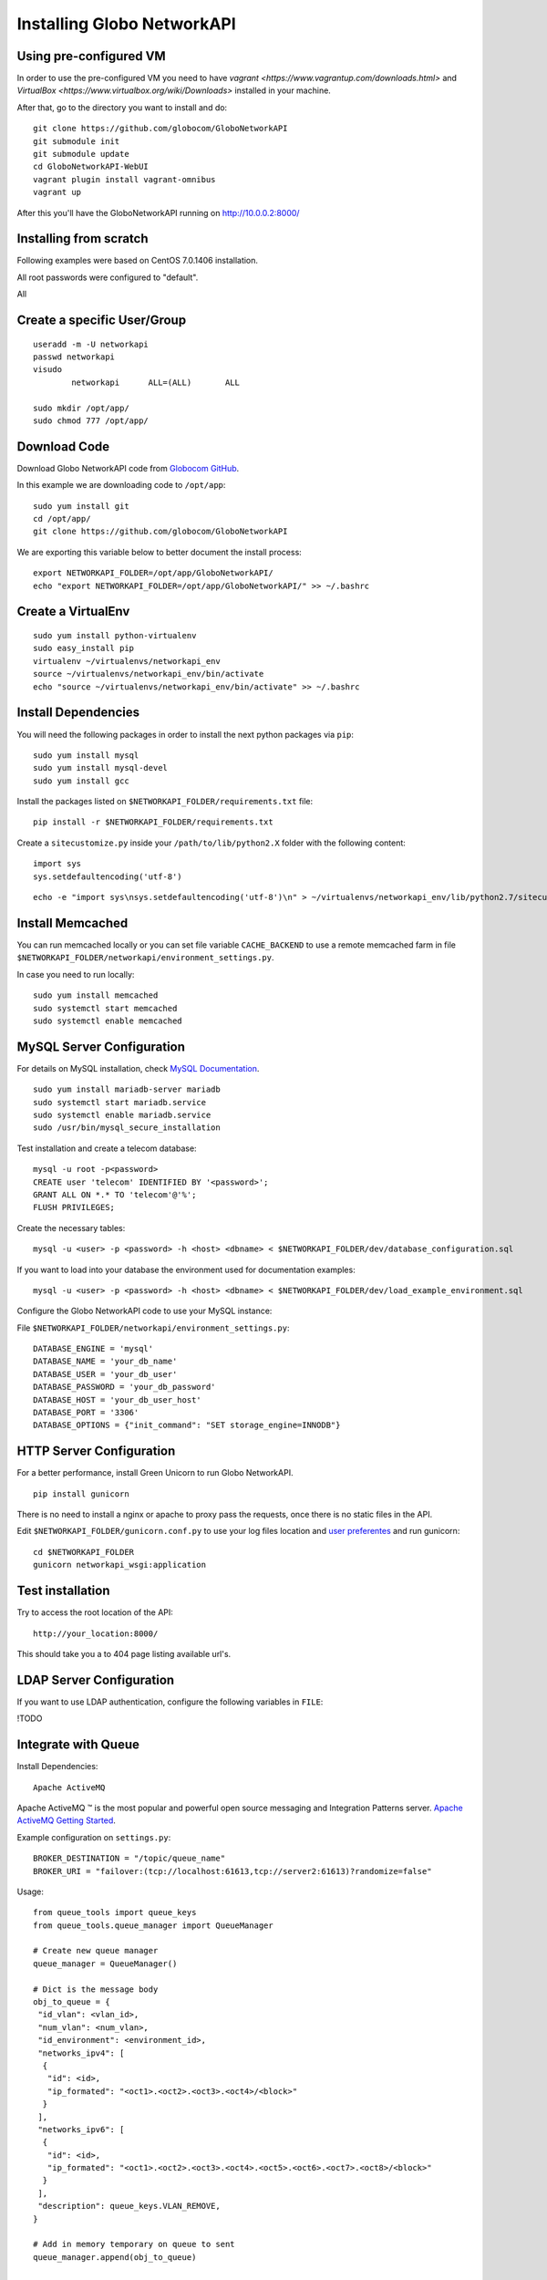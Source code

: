 Installing Globo NetworkAPI
###########################


Using pre-configured VM
***********************

In order to use the pre-configured VM you need to have `vagrant <https://www.vagrantup.com/downloads.html>` and `VirtualBox <https://www.virtualbox.org/wiki/Downloads>` installed in your machine.

After that, go to the directory you want to install and do::

  git clone https://github.com/globocom/GloboNetworkAPI
  git submodule init
  git submodule update
  cd GloboNetworkAPI-WebUI
  vagrant plugin install vagrant-omnibus
  vagrant up

After this you'll have the GloboNetworkAPI running on http://10.0.0.2:8000/

Installing from scratch
***********************

Following examples were based on CentOS 7.0.1406 installation.

All root passwords were configured to "default".

All

Create a specific User/Group
****************************

::

	useradd -m -U networkapi
	passwd networkapi
	visudo
		networkapi      ALL=(ALL)       ALL

	sudo mkdir /opt/app/
	sudo chmod 777 /opt/app/


Download Code
*************

Download Globo NetworkAPI code from `Globocom GitHub <https://github.com/globocom/GloboNetworkAPI>`_.

In this example we are downloading code to ``/opt/app``::

	sudo yum install git
	cd /opt/app/
	git clone https://github.com/globocom/GloboNetworkAPI

We are exporting this variable below to better document the install process::

	export NETWORKAPI_FOLDER=/opt/app/GloboNetworkAPI/
	echo "export NETWORKAPI_FOLDER=/opt/app/GloboNetworkAPI/" >> ~/.bashrc


Create a VirtualEnv
*******************

::

	sudo yum install python-virtualenv
	sudo easy_install pip
	virtualenv ~/virtualenvs/networkapi_env
	source ~/virtualenvs/networkapi_env/bin/activate
	echo "source ~/virtualenvs/networkapi_env/bin/activate" >> ~/.bashrc


Install Dependencies
********************

You will need the following packages in order to install the next python packages via ``pip``::

	sudo yum install mysql
	sudo yum install mysql-devel
	sudo yum install gcc

Install the packages listed on ``$NETWORKAPI_FOLDER/requirements.txt`` file:

::

	pip install -r $NETWORKAPI_FOLDER/requirements.txt

Create a ``sitecustomize.py`` inside your ``/path/to/lib/python2.X`` folder with the following content::

	import sys
	sys.setdefaultencoding('utf-8')

::

	echo -e "import sys\nsys.setdefaultencoding('utf-8')\n" > ~/virtualenvs/networkapi_env/lib/python2.7/sitecustomize.py


Install Memcached
*****************

You can run memcached locally or you can set file variable ``CACHE_BACKEND`` to use a remote memcached farm in file ``$NETWORKAPI_FOLDER/networkapi/environment_settings.py``.

In case you need to run locally::

	sudo yum install memcached
	sudo systemctl start memcached
	sudo systemctl enable memcached

MySQL Server Configuration
**************************

For details on MySQL installation, check `MySQL Documentation <http://dev.mysql.com/doc/refman/5.1/en/installing.html>`_.

::

	sudo yum install mariadb-server mariadb
	sudo systemctl start mariadb.service
	sudo systemctl enable mariadb.service
	sudo /usr/bin/mysql_secure_installation

Test installation and create a telecom database::

	mysql -u root -p<password>
	CREATE user 'telecom' IDENTIFIED BY '<password>';
	GRANT ALL ON *.* TO 'telecom'@'%';
	FLUSH PRIVILEGES;

Create the necessary tables::

	mysql -u <user> -p <password> -h <host> <dbname> < $NETWORKAPI_FOLDER/dev/database_configuration.sql

If you want to load into your database the environment used for documentation examples::

	mysql -u <user> -p <password> -h <host> <dbname> < $NETWORKAPI_FOLDER/dev/load_example_environment.sql

Configure the Globo NetworkAPI code to use your MySQL instance:

File ``$NETWORKAPI_FOLDER/networkapi/environment_settings.py``::

	DATABASE_ENGINE = 'mysql'
	DATABASE_NAME = 'your_db_name'
	DATABASE_USER = 'your_db_user'
	DATABASE_PASSWORD = 'your_db_password'
	DATABASE_HOST = 'your_db_user_host'
	DATABASE_PORT = '3306'
	DATABASE_OPTIONS = {"init_command": "SET storage_engine=INNODB"}

HTTP Server Configuration
*************************

For a better performance, install Green Unicorn to run Globo NetworkAPI.

::

	pip install gunicorn

There is no need to install a nginx or apache to proxy pass the requests, once there is no static files in the API.

Edit ``$NETWORKAPI_FOLDER/gunicorn.conf.py`` to use your log files location and `user preferentes <http://gunicorn-docs.readthedocs.org/en/latest/settings.html#config-file>`_ and run gunicorn::

	cd $NETWORKAPI_FOLDER
	gunicorn networkapi_wsgi:application

Test installation
*****************

Try to access the root location of the API::

	http://your_location:8000/

This should take you a to 404 page listing available url's.

LDAP Server Configuration
*************************

If you want to use LDAP authentication, configure the following variables in ``FILE``:

!TODO

Integrate with Queue
********************

Install Dependencies::

	Apache ActiveMQ

Apache ActiveMQ ™ is the most popular and powerful open source messaging and Integration Patterns server. `Apache ActiveMQ Getting Started <http://activemq.apache.org/getting-started.html>`_.

Example configuration on ``settings.py``::

	BROKER_DESTINATION = "/topic/queue_name"
	BROKER_URI = "failover:(tcp://localhost:61613,tcp://server2:61613)?randomize=false"

Usage::

	from queue_tools import queue_keys
	from queue_tools.queue_manager import QueueManager

	# Create new queue manager
	queue_manager = QueueManager()

	# Dict is the message body
	obj_to_queue = {
    	 "id_vlan": <vlan_id>,
    	 "num_vlan": <num_vlan>,
    	 "id_environment": <environment_id>,
    	 "networks_ipv4": [
    	  {
    	   "id": <id>,
    	   "ip_formated": "<oct1>.<oct2>.<oct3>.<oct4>/<block>"
    	  }
    	 ],
    	 "networks_ipv6": [
    	  {
    	   "id": <id>,
    	   "ip_formated": "<oct1>.<oct2>.<oct3>.<oct4>.<oct5>.<oct6>.<oct7>.<oct8>/<block>"
    	  }
    	 ],
    	 "description": queue_keys.VLAN_REMOVE,
	}

	# Add in memory temporary on queue to sent
	queue_manager.append(obj_to_queue)

	# sent to consumer
	queue_manager.send()

Output::

	$VAR1 = {
    	 'id_vlan' => <id>,
    	 "num_vlan" => <num_vlan>,
    	 "id_environment" => <environment_id>,
    	 "networks_ipv4" => [
    	  {
    	   "id" => <id>,
    	   "ip_formated" => "<oct1>.<oct2>.<oct3>.<oct4>/<block>"
    	  }
    	 ],
    	 "networks_ipv6" => [
    	  {
    	   "id" => <id>,
    	   "ip_formated" => "<oct1>.<oct2>.<oct3>.<oct4>.<oct5>.<oct6>.<oct7>.<oct8>/<block>"
    	  }
    	 ],
    	 'description' => 'remove'
    	};

Features that use the ``QueueManager.py``::

	Vlan  remove()
	uri: vlan/<id_vlan>/remove/

	Vlan  create_ipv4()
	uri: vlan/v4/create/

	Vlan  create_ipv6()
	uri: vlan/v6/create/

	Vlan  create_acl()
	uri: vlan/create/acl/

	Vlan  create_script_acl()
	uri: vlan/create/script/acl/

	Vlan  create_vlan()
	uri: vlan/create/

	Vlan  criar()
	uri: vlan/<id_vlan>/criar/

Working with Documentation
**************************

If you want to generate documentation, you need the following python modules installed::

	pip install sphinx==1.2.2
	pip install sphinx-rtd-theme==0.1.6
	pip install pytest==2.2.4

Front End
*********

If you want o have a Front End user application to use with Globo NetworkAPI you can install `GloboNetworkAPI WebUI <http://globonetworkapi-webui.readthedocs.org/>`_.



